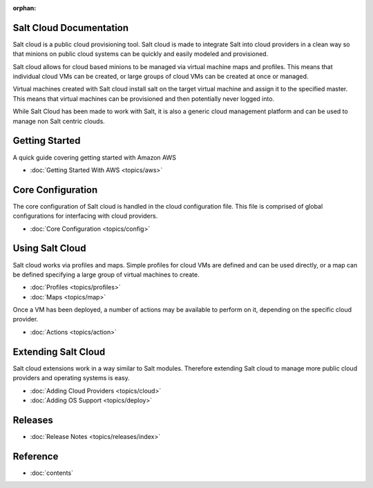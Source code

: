 :orphan:

.. _contents:

Salt Cloud Documentation
========================

Salt cloud is a public cloud provisioning tool. Salt cloud is made to integrate
Salt into cloud providers in a clean way so that minions on public cloud
systems can be quickly and easily modeled and provisioned.

Salt cloud allows for cloud based minions to be managed via virtual machine
maps and profiles. This means that individual cloud VMs can be created, or
large groups of cloud VMs can be created at once or managed.

Virtual machines created with Salt cloud install salt on the target virtual
machine and assign it to the specified master. This means that virtual
machines can be provisioned and then potentially never logged into.

While Salt Cloud has been made to work with Salt, it is also a generic
cloud management platform and can be used to manage non Salt centric clouds.

Getting Started
===============

A quick guide covering getting started with Amazon AWS

* :doc:`Getting Started With AWS <topics/aws>`

Core Configuration
==================

The core configuration of Salt cloud is handled in the cloud configuration
file. This file is comprised of global configurations for interfacing with
cloud providers.

* :doc:`Core Configuration <topics/config>`

Using Salt Cloud
================

Salt cloud works via profiles and maps. Simple profiles for cloud VMs are
defined and can be used directly, or a map can be defined specifying
a large group of virtual machines to create.

* :doc:`Profiles <topics/profiles>`
* :doc:`Maps <topics/map>`

Once a VM has been deployed, a number of actions may be available to perform
on it, depending on the specific cloud provider.

* :doc:`Actions <topics/action>`

Extending Salt Cloud
====================

Salt cloud extensions work in a way similar to Salt modules. Therefore
extending Salt cloud to manage more public cloud providers and operating
systems is easy.

* :doc:`Adding Cloud Providers <topics/cloud>`
* :doc:`Adding OS Support <topics/deploy>`

Releases
========

* :doc:`Release Notes <topics/releases/index>`

Reference
=========

* :doc:`contents`
